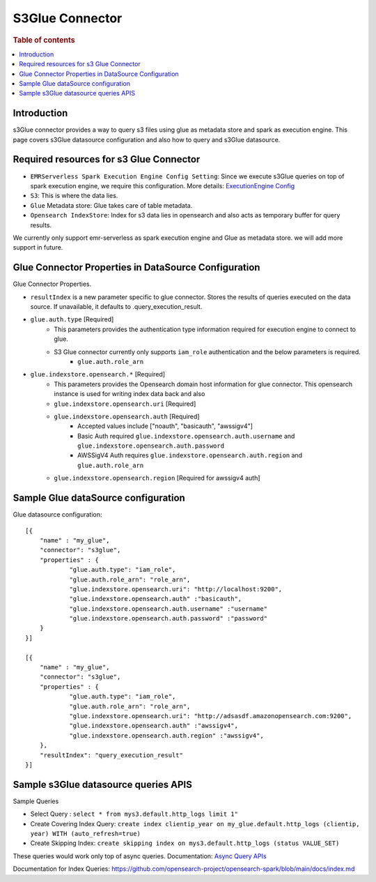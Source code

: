 .. highlight:: sh

====================
S3Glue Connector
====================

.. rubric:: Table of contents

.. contents::
   :local:
   :depth: 1


Introduction
============

s3Glue connector provides a way to query s3 files using glue as metadata store and spark as execution engine.
This page covers s3Glue datasource configuration and also how to query and s3Glue datasource.


Required resources for s3 Glue Connector
===================================
* ``EMRServerless Spark Execution Engine Config Setting``:  Since we execute s3Glue queries on top of spark execution engine, we require this configuration.
  More details: `ExecutionEngine Config <../../../interfaces/asyncqueryinterface.rst#id2>`_
* ``S3``: This is where the data lies.
* ``Glue`` Metadata store: Glue takes care of table metadata.
* ``Opensearch IndexStore``: Index for s3 data lies in opensearch and also acts as temporary buffer for query results.

We currently only support emr-serverless as spark execution engine and Glue as metadata store. we will add more support in future.

Glue Connector Properties in DataSource Configuration
========================================================
Glue Connector Properties.

* ``resultIndex`` is a new parameter specific to glue connector. Stores the results of queries executed on the data source. If unavailable, it defaults to .query_execution_result.
* ``glue.auth.type`` [Required]
    * This parameters provides the authentication type information required for execution engine to connect to glue.
    * S3 Glue connector currently only supports ``iam_role`` authentication and the below parameters is required.
        * ``glue.auth.role_arn``
* ``glue.indexstore.opensearch.*`` [Required]
    * This parameters provides the Opensearch domain host information for glue connector. This opensearch instance is used for writing index data back and also
    * ``glue.indexstore.opensearch.uri`` [Required]
    * ``glue.indexstore.opensearch.auth`` [Required]
        * Accepted values include ["noauth", "basicauth", "awssigv4"]
        * Basic Auth required ``glue.indexstore.opensearch.auth.username`` and ``glue.indexstore.opensearch.auth.password``
        * AWSSigV4 Auth requires ``glue.indexstore.opensearch.auth.region``  and ``glue.auth.role_arn``
    * ``glue.indexstore.opensearch.region`` [Required for awssigv4 auth]

Sample Glue dataSource configuration
========================================

Glue datasource configuration::

    [{
        "name" : "my_glue",
        "connector": "s3glue",
        "properties" : {
                "glue.auth.type": "iam_role",
                "glue.auth.role_arn": "role_arn",
                "glue.indexstore.opensearch.uri": "http://localhost:9200",
                "glue.indexstore.opensearch.auth" :"basicauth",
                "glue.indexstore.opensearch.auth.username" :"username"
                "glue.indexstore.opensearch.auth.password" :"password"
        }
    }]

    [{
        "name" : "my_glue",
        "connector": "s3glue",
        "properties" : {
                "glue.auth.type": "iam_role",
                "glue.auth.role_arn": "role_arn",
                "glue.indexstore.opensearch.uri": "http://adsasdf.amazonopensearch.com:9200",
                "glue.indexstore.opensearch.auth" :"awssigv4",
                "glue.indexstore.opensearch.auth.region" :"awssigv4",
        },
        "resultIndex": "query_execution_result"
    }]

Sample s3Glue datasource queries APIS
=====================================

Sample Queries

* Select Query : ``select * from mys3.default.http_logs limit 1"``
* Create Covering Index Query: ``create index clientip_year on my_glue.default.http_logs (clientip, year) WITH (auto_refresh=true)``
* Create Skipping Index: ``create skipping index on mys3.default.http_logs (status VALUE_SET)``

These queries would work only top of async queries. Documentation: `Async Query APIs <../../../interfaces/asyncqueryinterface.rst>`_

Documentation for Index Queries: https://github.com/opensearch-project/opensearch-spark/blob/main/docs/index.md